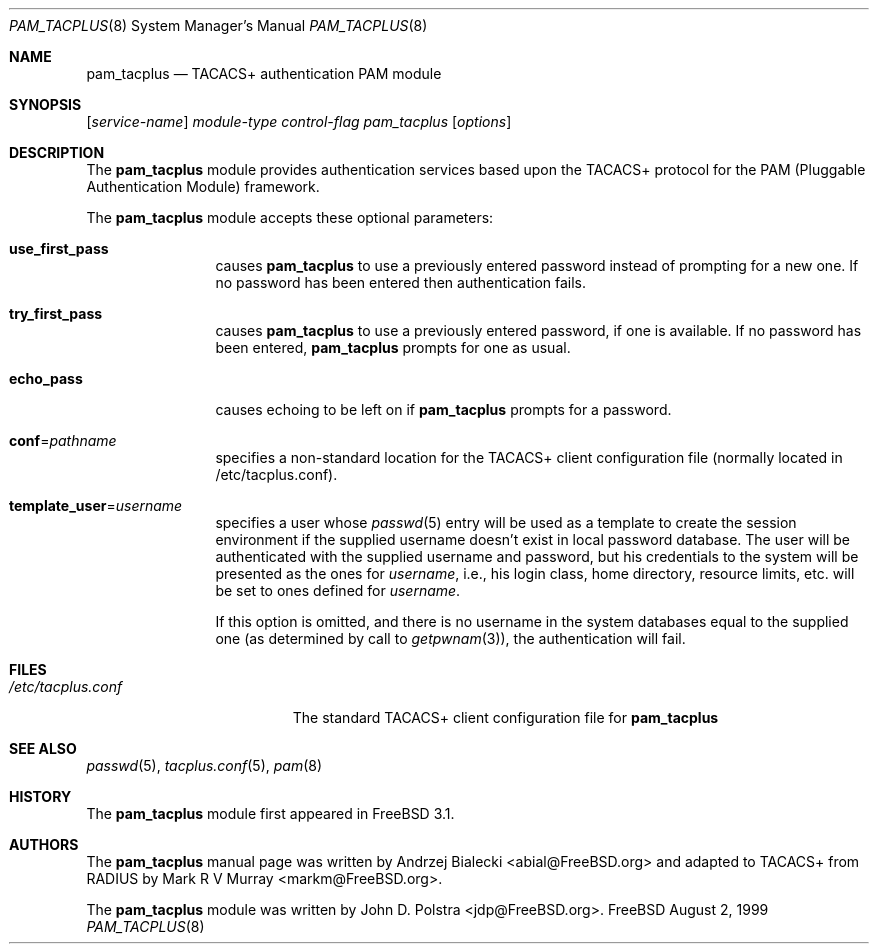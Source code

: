 .\" Copyright (c) 1999
.\"	Andrzej Bialecki <abial@FreeBSD.org>.  All rights reserved.
.\"
.\" Copyright (c) 1992, 1993, 1994
.\"	The Regents of the University of California.  All rights reserved.
.\" All rights reserved.
.\"
.\" This code is derived from software donated to Berkeley by
.\" Jan-Simon Pendry.
.\"
.\" Redistribution and use in source and binary forms, with or without
.\" modification, are permitted provided that the following conditions
.\" are met:
.\" 1. Redistributions of source code must retain the above copyright
.\"    notice, this list of conditions and the following disclaimer.
.\" 2. Redistributions in binary form must reproduce the above copyright
.\"    notice, this list of conditions and the following disclaimer in the
.\"    documentation and/or other materials provided with the distribution.
.\" 3. All advertising materials mentioning features or use of this software
.\"    must display the following acknowledgement:
.\"	This product includes software developed by the University of
.\"	California, Berkeley and its contributors.
.\" 4. Neither the name of the University nor the names of its contributors
.\"    may be used to endorse or promote products derived from this software
.\"    without specific prior written permission.
.\"
.\" THIS SOFTWARE IS PROVIDED BY THE REGENTS AND CONTRIBUTORS ``AS IS'' AND
.\" ANY EXPRESS OR IMPLIED WARRANTIES, INCLUDING, BUT NOT LIMITED TO, THE
.\" IMPLIED WARRANTIES OF MERCHANTABILITY AND FITNESS FOR A PARTICULAR PURPOSE
.\" ARE DISCLAIMED.  IN NO EVENT SHALL THE REGENTS OR CONTRIBUTORS BE LIABLE
.\" FOR ANY DIRECT, INDIRECT, INCIDENTAL, SPECIAL, EXEMPLARY, OR CONSEQUENTIAL
.\" DAMAGES (INCLUDING, BUT NOT LIMITED TO, PROCUREMENT OF SUBSTITUTE GOODS
.\" OR SERVICES; LOSS OF USE, DATA, OR PROFITS; OR BUSINESS INTERRUPTION)
.\" HOWEVER CAUSED AND ON ANY THEORY OF LIABILITY, WHETHER IN CONTRACT, STRICT
.\" LIABILITY, OR TORT (INCLUDING NEGLIGENCE OR OTHERWISE) ARISING IN ANY WAY
.\" OUT OF THE USE OF THIS SOFTWARE, EVEN IF ADVISED OF THE POSSIBILITY OF
.\" SUCH DAMAGE.
.\"
.\" $FreeBSD$
.\"
.Dd August 2, 1999
.Dt PAM_TACPLUS 8
.Os FreeBSD
.Sh NAME
.Nm pam_tacplus
.Nd TACACS+ authentication PAM module
.Sh SYNOPSIS
.Op Ar service-name
.Ar module-type
.Ar control-flag
.Pa pam_tacplus
.Op Ar options
.Sh DESCRIPTION
The
.Nm
module provides authentication services based
upon the TACACS+ protocol
for the PAM (Pluggable Authentication Module) framework.
.Pp
The
.Nm
module accepts these optional parameters:
.Bl -tag -width Fl
.It Cm use_first_pass
causes
.Nm
to use a previously entered password instead of prompting for a new one.
If no password has been entered then authentication fails.
.It Cm try_first_pass
causes
.Nm
to use a previously entered password, if one is available.  If no
password has been entered,
.Nm
prompts for one as usual.
.It Cm echo_pass
causes echoing to be left on if
.Nm
prompts for a password.
.It Cm conf Ns No = Ns Ar pathname
specifies a non-standard location for the TACACS+ client configuration file
(normally located in /etc/tacplus.conf).
.It Cm template_user Ns No = Ns Ar username
specifies a user whose
.Xr passwd 5
entry will be used as a template to create the session environment
if the supplied username doesn't exist in local password database.
The user
will be authenticated with the supplied username and password, but his
credentials to the system will be presented as the ones for
.Ar username ,
i.e., his login class, home directory, resource limits, etc. will be set to ones
defined for
.Ar username .
.Pp
If this option is omitted, and there is no username
in the system databases equal to the supplied one (as determined by call to
.Xr getpwnam 3 ) ,
the authentication will fail.
.El
.Sh FILES
.Bl -tag -width /etc/tacplus.conf -compact
.It Pa /etc/tacplus.conf
The standard TACACS+ client configuration file for
.Nm
.El
.Sh SEE ALSO
.Xr passwd 5 ,
.Xr tacplus.conf 5 ,
.Xr pam 8
.Sh HISTORY
The
.Nm
module first appeared in
.Fx 3.1 .
.Sh AUTHORS
.An -nosplit
The
.Nm
manual page was written by
.An Andrzej Bialecki Aq abial@FreeBSD.org
and adapted to TACACS+ from RADIUS by
.An Mark R V Murray Aq markm@FreeBSD.org .
.Pp
The
.Nm
module was written by
.An John D. Polstra Aq jdp@FreeBSD.org .
